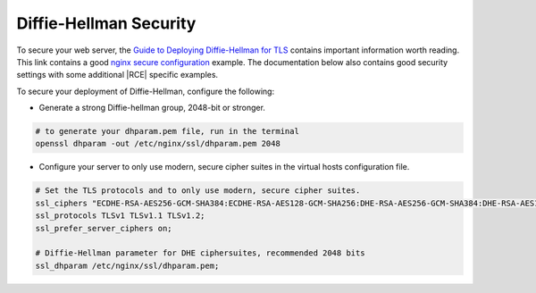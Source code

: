.. _dh-nginx:

Diffie-Hellman Security
-----------------------

To secure your web server, the `Guide to Deploying Diffie-Hellman for TLS`_
contains important information worth reading. This link contains a good
`nginx secure configuration`_ example. The documentation below also contains
good security settings with some additional |RCE| specific examples.

To secure your deployment of Diffie-Hellman, configure the following:

* Generate a strong Diffie-hellman group, 2048-bit or stronger.

.. code-block:: bash

    # to generate your dhparam.pem file, run in the terminal
    openssl dhparam -out /etc/nginx/ssl/dhparam.pem 2048

* Configure your server to only use modern, secure cipher suites in the
  virtual hosts configuration file.

.. code-block:: nginx

    # Set the TLS protocols and to only use modern, secure cipher suites.
    ssl_ciphers "ECDHE-RSA-AES256-GCM-SHA384:ECDHE-RSA-AES128-GCM-SHA256:DHE-RSA-AES256-GCM-SHA384:DHE-RSA-AES128-GCM-SHA256:ECDHE-RSA-AES256-SHA384:ECDHE-RSA-AES128-SHA256:ECDHE-RSA-AES256-SHA:ECDHE-RSA-AES128-SHA:DHE-RSA-AES256-SHA256:DHE-RSA-AES128-SHA256:DHE-RSA-AES256-SHA:DHE-RSA-AES128-SHA:ECDHE-RSA-DES-CBC3-SHA:EDH-RSA-DES-CBC3-SHA:AES256-GCM-SHA384:AES128-GCM-SHA256:AES256-SHA256:AES128-SHA256:AES256-SHA:AES128-SHA:DES-CBC3-SHA:HIGH:!aNULL:!eNULL:!EXPORT:!DES:!MD5:!PSK:!RC4";
    ssl_protocols TLSv1 TLSv1.1 TLSv1.2;
    ssl_prefer_server_ciphers on;

    # Diffie-Hellman parameter for DHE ciphersuites, recommended 2048 bits
    ssl_dhparam /etc/nginx/ssl/dhparam.pem;

.. _Guide to Deploying Diffie-Hellman for TLS: https://weakdh.org/sysadmin.html
.. _nginx secure configuration: https://gist.github.com/plentz/6737338
